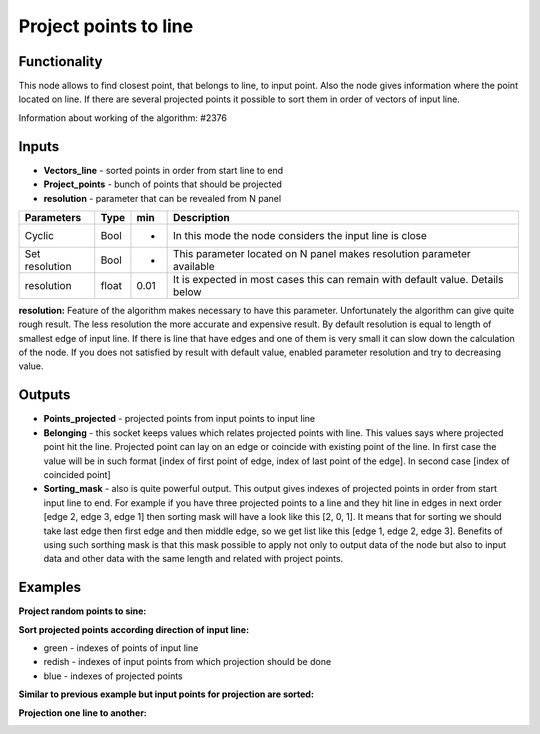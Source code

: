 Project points to line
======================

.. image:: https://user-images.githubusercontent.com/28003269/57965425-316e3d00-7955-11e9-9d2b-016f9ebce9aa.png

Functionality
-------------
This node allows to find closest point, that belongs to line, to input point. Also the node gives information where the
point located on line. If there are several projected points it possible to sort them in order of vectors of input line.

Information about working of the algorithm: #2376

Inputs
------

- **Vectors_line** - sorted points in order from start line to end
- **Project_points** - bunch of points that should be projected
- **resolution** - parameter that can be revealed from N panel

+----------------+-------+------+--------------------------------------------------------------------------------+
| Parameters     | Type  | min  | Description                                                                    |
+================+=======+======+================================================================================+
| Cyclic         | Bool  |  -   | In this mode the node considers the input line is close                        |
+----------------+-------+------+--------------------------------------------------------------------------------+
| Set resolution | Bool  |  -   | This parameter located on N panel makes resolution parameter available         |
+----------------+-------+------+--------------------------------------------------------------------------------+
| resolution     | float | 0.01 | It is expected in most cases this can remain with default value. Details below |
+----------------+-------+------+--------------------------------------------------------------------------------+

**resolution:**
Feature of the algorithm makes necessary to have this parameter. Unfortunately the algorithm can give quite rough
result. The less resolution the more accurate and expensive result. By default resolution is equal to length of
smallest edge of input line. If there is line that have edges and one of them is very small it can slow down the
calculation of the node. If you does not satisfied by result with default value, enabled parameter resolution and
try to decreasing value.

Outputs
-------

- **Points_projected** - projected points from input points to input line
- **Belonging** - this socket keeps values which relates projected points with line. This values says where projected point hit the line. Projected point can lay on an edge or coincide with existing point of the line. In first case the value will be in such format [index of first point of edge, index of last point of the edge]. In second case [index of coincided point]
- **Sorting_mask** - also is quite powerful output. This output gives indexes of projected points in order from start input line to end. For example if you have three projected points to a line and they hit line in edges in next order [edge 2, edge 3, edge 1] then sorting mask will have a look like this [2, 0, 1]. It means that for sorting we should take last edge then first edge and then middle edge, so we get list like this [edge 1, edge 2, edge 3]. Benefits of using such sorthing mask is that this mask possible to apply not only to output data of the node but also to input data and other data with the same length and related with project points.

Examples
--------
**Project random points to sine:**

.. image:: https://user-images.githubusercontent.com/28003269/57971033-c7c45200-7999-11e9-85df-d271412cc0f1.png
.. image:: https://user-images.githubusercontent.com/28003269/57971035-c8f57f00-7999-11e9-8d86-2ed2ea6d64aa.png

**Sort projected points according direction of input line:**

- green - indexes of points of input line
- redish - indexes of input points from which projection should be done
- blue - indexes of projected points

.. image:: https://user-images.githubusercontent.com/28003269/57965469-b35e6600-7955-11e9-9325-29362c86eb09.png
.. image:: https://user-images.githubusercontent.com/28003269/57965472-b8bbb080-7955-11e9-8975-0635c9d77230.png

**Similar to previous example but input points for projection are sorted:**

.. image:: https://user-images.githubusercontent.com/28003269/57952374-0b697e00-78fe-11e9-942a-69800a947943.png
.. image:: https://user-images.githubusercontent.com/28003269/57952406-2c31d380-78fe-11e9-8f49-31ae0a40c9ba.png

**Projection one line to another:**

.. image:: https://user-images.githubusercontent.com/28003269/57965586-464bd000-7957-11e9-9298-5c004bd16442.png
.. image:: https://user-images.githubusercontent.com/28003269/57965649-15b86600-7958-11e9-97ec-cee8d105ba3d.gif
.. image:: https://user-images.githubusercontent.com/28003269/57971245-77022880-799c-11e9-8711-bb6a0bf959fb.png
.. image:: https://user-images.githubusercontent.com/28003269/57965688-924b4480-7958-11e9-9340-95ccec11de3d.png
